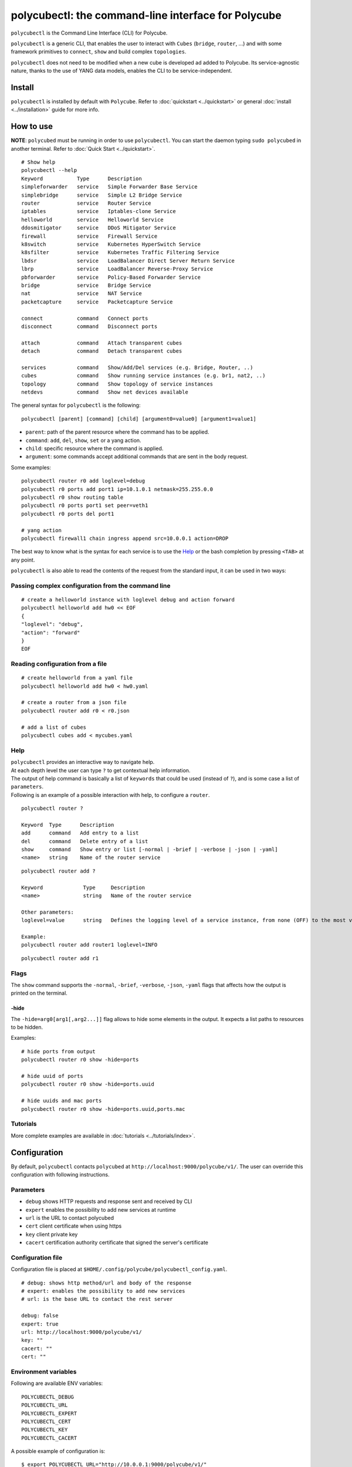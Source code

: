 polycubectl: the command-line interface for Polycube
====================================================

``polycubectl`` is the Command Line Interface (CLI) for Polycube.

``polycubectl`` is a generic CLI, that enables the user to interact with ``Cubes`` (``bridge``, ``router``, ...) and with some framework primitives to ``connect``, ``show`` and build complex ``topologies``.

``polycubectl`` does not need to be modified when a new cube is developed ad added to Polycube. Its service-agnostic nature, thanks to the use of YANG data models, enables the CLI to be service-independent.


Install
-------

``polycubectl`` is installed by default with ``Polycube``.
Refer to :doc:`quickstart <../quickstart>` or general :doc:`install <../installation>` guide for more info.

How to use
----------

**NOTE**: ``polycubed`` must be running in order to use ``polycubectl``.
You can start the daemon typing ``sudo polycubed`` in another terminal.
Refer to :doc:`Quick Start <../quickstart>`.


::

        # Show help
        polycubectl --help
        Keyword           Type      Description
        simpleforwarder   service   Simple Forwarder Base Service
        simplebridge      service   Simple L2 Bridge Service
        router            service   Router Service
        iptables          service   Iptables-clone Service
        helloworld        service   Helloworld Service
        ddosmitigator     service   DDoS Mitigator Service
        firewall          service   Firewall Service
        k8switch          service   Kubernetes HyperSwitch Service
        k8sfilter         service   Kubernetes Traffic Filtering Service
        lbdsr             service   LoadBalancer Direct Server Return Service
        lbrp              service   LoadBalancer Reverse-Proxy Service
        pbforwarder       service   Policy-Based Forwarder Service
        bridge            service   Bridge Service
        nat               service   NAT Service
        packetcapture     service   Packetcapture Service

        connect           command   Connect ports
        disconnect        command   Disconnect ports

        attach            command   Attach transparent cubes
        detach            command   Detach transparent cubes

        services          command   Show/Add/Del services (e.g. Bridge, Router, ..)
        cubes             command   Show running service instances (e.g. br1, nat2, ..)
        topology          command   Show topology of service instances
        netdevs           command   Show net devices available

The general syntax for ``polycubectl`` is the following:

::

        polycubectl [parent] [command] [child] [argument0=value0] [argument1=value1]


- ``parent``: path of the parent resource where the command has to be applied.
- ``command``: ``add``, ``del``, ``show``, ``set`` or a yang action.
- ``child``: specific resource where the command is applied.
- ``argument``: some commands accept additional commands that are sent in the body request.

Some examples:

::

        polycubectl router r0 add loglevel=debug
        polycubectl r0 ports add port1 ip=10.1.0.1 netmask=255.255.0.0
        polycubectl r0 show routing table
        polycubectl r0 ports port1 set peer=veth1
        polycubectl r0 ports del port1

        # yang action
        polycubectl firewall1 chain ingress append src=10.0.0.1 action=DROP


The best way to know what is the syntax for each service is to use the `Help`_ or the bash completion by pressing ``<TAB>`` at any point.


``polycubectl`` is also able to read the contents of the request from the standard input, it can be used in two ways:

.. _complex-conf:

Passing complex configuration from the command line
^^^^^^^^^^^^^^^^^^^^^^^^^^^^^^^^^^^^^^^^^^^^^^^^^^^
::

        # create a helloworld instance with loglevel debug and action forward
        polycubectl helloworld add hw0 << EOF
        {
        "loglevel": "debug",
        "action": "forward"
        }
        EOF


Reading configuration from a file
^^^^^^^^^^^^^^^^^^^^^^^^^^^^^^^^^
::

        # create helloworld from a yaml file
        polycubectl helloworld add hw0 < hw0.yaml

        # create a router from a json file
        polycubectl router add r0 < r0.json

        # add a list of cubes
        polycubectl cubes add < mycubes.yaml

Help
^^^^

| ``polycubectl`` provides an interactive way to navigate help.
| At each depth level the user can type ``?`` to get contextual help information.
| The output of help command is basically a list of ``keywords`` that could be used (instead of ``?``), and is some case a list of ``parameters``.
| Following is an example of a possible interaction with help, to configure a ``router``.

::

        polycubectl router ?

        Keyword  Type      Description
        add      command   Add entry to a list
        del      command   Delete entry of a list
        show     command   Show entry or list [-normal | -brief | -verbose | -json | -yaml]
        <name>   string    Name of the router service

::

        polycubectl router add ?

        Keyword             Type     Description
        <name>              string   Name of the router service

        Other parameters:
        loglevel=value      string   Defines the logging level of a service instance, from none (OFF) to the most verbose (TRACE)

        Example:
        polycubectl router add router1 loglevel=INFO

::

        polycubectl router add r1


Flags
^^^^^

The ``show`` command supports the ``-normal``, ``-brief``, ``-verbose``, ``-json``, ``-yaml`` flags that affects how the output is printed on the terminal.

-hide
*****

The ``-hide=arg0[arg1[,arg2...]]`` flag allows to hide some elements in the output.
It expects a list paths to resources to be hidden.

Examples:

::

    # hide ports from output
    polycubectl router r0 show -hide=ports

    # hide uuid of ports
    polycubectl router r0 show -hide=ports.uuid

    # hide uuids and mac ports
    polycubectl router r0 show -hide=ports.uuid,ports.mac


Tutorials
^^^^^^^^^

More complete examples are available in :doc:`tutorials <../tutorials/index>`.


.. _polycubectl-configuration:

Configuration
-------------

By default, ``polycubectl`` contacts ``polycubed`` at ``http://localhost:9000/polycube/v1/``.
The user can override this configuration with following instructions.

Parameters
^^^^^^^^^^

- ``debug`` shows HTTP requests and response sent and received by CLI
- ``expert`` enables the possibility to add new services at runtime
- ``url`` is the URL to contact polycubed
- ``cert`` client certificate when using https
- ``key`` client private key
- ``cacert`` certification authority certificate that signed the server's certificate

Configuration file
^^^^^^^^^^^^^^^^^^

Configuration file is placed at ``$HOME/.config/polycube/polycubectl_config.yaml``.

::

        # debug: shows http method/url and body of the response
        # expert: enables the possibility to add new services
        # url: is the base URL to contact the rest server

        debug: false
        expert: true
        url: http://localhost:9000/polycube/v1/
        key: ""
        cacert: ""
        cert: ""


Environment variables
^^^^^^^^^^^^^^^^^^^^^

Following are available ENV variables:

::

        POLYCUBECTL_DEBUG
        POLYCUBECTL_URL
        POLYCUBECTL_EXPERT
        POLYCUBECTL_CERT
        POLYCUBECTL_KEY
        POLYCUBECTL_CACERT

A possible example of configuration is:
::

        $ export POLYCUBECTL_URL="http://10.0.0.1:9000/polycube/v1/"
